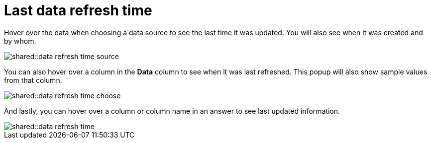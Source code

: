 = Last data refresh time
:last_updated: 11/19/2019
:summary: "You can see the last time at which data was refreshed without having to visit the Data page."
:page-partial:
:permalink: /:collection/:path.html --

Hover over the data when choosing a data source to see the last time it was updated.
You will also see when it was created and by whom.

image::shared::data_refresh_time_source.png[]

You can also hover over a column in the *Data* column to see when it was last refreshed.
This popup will also show sample values from that column.

image::shared::data_refresh_time_choose.png[]

And lastly, you can hover over a column or column name in an answer to see last updated information.

image::shared::data_refresh_time.png[]
